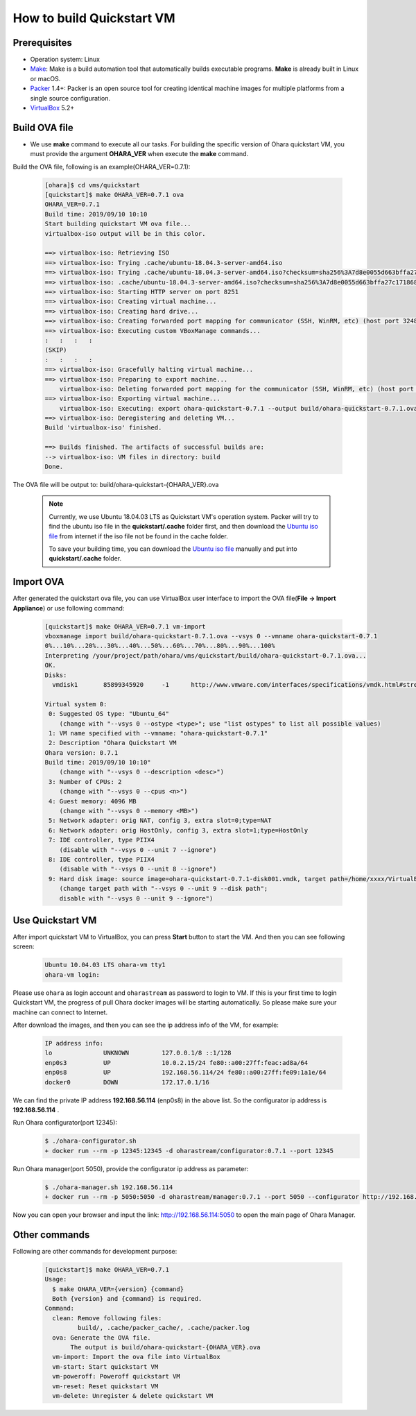 ..
.. Copyright 2019 is-land
..
.. Licensed under the Apache License, Version 2.0 (the "License");
.. you may not use this file except in compliance with the License.
.. You may obtain a copy of the License at
..
..     http://www.apache.org/licenses/LICENSE-2.0
..
.. Unless required by applicable law or agreed to in writing, software
.. distributed under the License is distributed on an "AS IS" BASIS,
.. WITHOUT WARRANTIES OR CONDITIONS OF ANY KIND, either express or implied.
.. See the License for the specific language governing permissions and
.. limitations under the License.
..

.. _build_quickstart_vm:

How to build Quickstart VM
==========================

Prerequisites
-------------

- Operation system: Linux
- Make_: Make is a build automation tool that automatically builds executable programs.
  **Make** is already built in Linux or macOS.
- Packer_ 1.4+: Packer is an open source tool for creating identical machine images
  for multiple platforms from a single source configuration.
- VirtualBox_ 5.2+


Build OVA file
--------------

- We use **make** command to execute all our tasks. For building the specific version of Ohara quickstart VM, you must provide the argument **OHARA_VER**
  when execute the **make** command.

Build the OVA file, following is an example(OHARA_VER=0.7.1):

  .. code-block:: console

    [ohara]$ cd vms/quickstart
    [quickstart]$ make OHARA_VER=0.7.1 ova
    OHARA_VER=0.7.1
    Build time: 2019/09/10 10:10
    Start building quickstart VM ova file...
    virtualbox-iso output will be in this color.

    ==> virtualbox-iso: Retrieving ISO
    ==> virtualbox-iso: Trying .cache/ubuntu-18.04.3-server-amd64.iso
    ==> virtualbox-iso: Trying .cache/ubuntu-18.04.3-server-amd64.iso?checksum=sha256%3A7d8e0055d663bffa27c1718685085626cb59346e7626ba3d3f476322271f573e
    ==> virtualbox-iso: .cache/ubuntu-18.04.3-server-amd64.iso?checksum=sha256%3A7d8e0055d663bffa27c1718685085626cb59346e7626ba3d3f476322271f573e => /your/project/path/ohara/vms/quickstart/.cache/packer_cache/fdcf467e727a368c2aac26ac2284f0f517dc29fb.iso
    ==> virtualbox-iso: Starting HTTP server on port 8251
    ==> virtualbox-iso: Creating virtual machine...
    ==> virtualbox-iso: Creating hard drive...
    ==> virtualbox-iso: Creating forwarded port mapping for communicator (SSH, WinRM, etc) (host port 3248)
    ==> virtualbox-iso: Executing custom VBoxManage commands...
    :   :   :   :
    (SKIP)
    :   :   :   :
    ==> virtualbox-iso: Gracefully halting virtual machine...
    ==> virtualbox-iso: Preparing to export machine...
        virtualbox-iso: Deleting forwarded port mapping for the communicator (SSH, WinRM, etc) (host port 3248)
    ==> virtualbox-iso: Exporting virtual machine...
        virtualbox-iso: Executing: export ohara-quickstart-0.7.1 --output build/ohara-quickstart-0.7.1.ova
    ==> virtualbox-iso: Deregistering and deleting VM...
    Build 'virtualbox-iso' finished.

    ==> Builds finished. The artifacts of successful builds are:
    --> virtualbox-iso: VM files in directory: build
    Done.

The OVA file will be output to: build/ohara-quickstart-{OHARA_VER}.ova

  .. note::
    Currently, we use Ubuntu 18.04.03 LTS as Quickstart VM's operation system.
    Packer will try to find the ubuntu iso file in the **quickstart/.cache** folder first,
    and then download the `Ubuntu iso file`_ from internet if the iso file not be found in the cache folder.

    To save your building time, you can download the `Ubuntu iso file`_
    manually and put into **quickstart/.cache** folder.


Import OVA
----------

After generated the quickstart ova file,
you can use VirtualBox user interface to import the OVA file(**File -> Import Appliance**)
or use following command:

  .. code-block:: console

    [quickstart]$ make OHARA_VER=0.7.1 vm-import
    vboxmanage import build/ohara-quickstart-0.7.1.ova --vsys 0 --vmname ohara-quickstart-0.7.1
    0%...10%...20%...30%...40%...50%...60%...70%...80%...90%...100%
    Interpreting /your/project/path/ohara/vms/quickstart/build/ohara-quickstart-0.7.1.ova...
    OK.
    Disks:
      vmdisk1       85899345920     -1      http://www.vmware.com/interfaces/specifications/vmdk.html#streamOptimized       ohara-quickstart-0.7.1-disk001.vmdk -1      -1

    Virtual system 0:
     0: Suggested OS type: "Ubuntu_64"
        (change with "--vsys 0 --ostype <type>"; use "list ostypes" to list all possible values)
     1: VM name specified with --vmname: "ohara-quickstart-0.7.1"
     2: Description "Ohara Quickstart VM
    Ohara version: 0.7.1
    Build time: 2019/09/10 10:10"
        (change with "--vsys 0 --description <desc>")
     3: Number of CPUs: 2
        (change with "--vsys 0 --cpus <n>")
     4: Guest memory: 4096 MB
        (change with "--vsys 0 --memory <MB>")
     5: Network adapter: orig NAT, config 3, extra slot=0;type=NAT
     6: Network adapter: orig HostOnly, config 3, extra slot=1;type=HostOnly
     7: IDE controller, type PIIX4
        (disable with "--vsys 0 --unit 7 --ignore")
     8: IDE controller, type PIIX4
        (disable with "--vsys 0 --unit 8 --ignore")
     9: Hard disk image: source image=ohara-quickstart-0.7.1-disk001.vmdk, target path=/home/xxxx/VirtualBox VMs/ohara-quickstart-0.7.1/ohara-quickstart-0.7.1-disk001.vmdk, controller=7;channel=0
        (change target path with "--vsys 0 --unit 9 --disk path";
        disable with "--vsys 0 --unit 9 --ignore")


Use Quickstart VM
-----------------

After import quickstart VM to VirtualBox, you can press **Start** button to start the VM.
And then you can see following screen:

  .. code-block:: console

    Ubuntu 10.04.03 LTS ohara-vm tty1
    ohara-vm login:

Please use ``ohara`` as login account and ``oharastream`` as password to login to VM.
If this is your first time to login Quickstart VM, the progress of pull Ohara docker
images will be starting automatically.
So please make sure your machine can connect to Internet.

After download the images, and then you can see the ip address info of the VM, for example:

  .. code-block:: text

    IP address info:
    lo              UNKNOWN         127.0.0.1/8 ::1/128
    enp0s3          UP              10.0.2.15/24 fe80::a00:27ff:feac:ad8a/64
    enp0s8          UP              192.168.56.114/24 fe80::a00:27ff:fe09:1a1e/64
    docker0         DOWN            172.17.0.1/16

We can find the private IP address **192.168.56.114** (enp0s8) in the above list.
So the configurator ip address is **192.168.56.114** .

Run Ohara configurator(port 12345):
  .. code-block:: console

    $ ./ohara-configurator.sh
    + docker run --rm -p 12345:12345 -d oharastream/configurator:0.7.1 --port 12345

Run Ohara manager(port 5050), provide the configurator ip address as parameter:
  .. code-block:: console

    $ ./ohara-manager.sh 192.168.56.114
    + docker run --rm -p 5050:5050 -d oharastream/manager:0.7.1 --port 5050 --configurator http://192.168.56.114:12345/v0

Now you can open your browser and input the link: http://192.168.56.114:5050
to open the main page of Ohara Manager.


Other commands
--------------

Following are other commands for development purpose:

  .. code-block:: console

    [quickstart]$ make OHARA_VER=0.7.1
    Usage:
      $ make OHARA_VER={version} {command}
      Both {version} and {command} is required.
    Command:
      clean: Remove following files:
             build/, .cache/packer_cache/, .cache/packer.log
      ova: Generate the OVA file.
           The output is build/ohara-quickstart-{OHARA_VER}.ova
      vm-import: Import the ova file into VirtualBox
      vm-start: Start quickstart VM
      vm-poweroff: Poweroff quickstart VM
      vm-reset: Reset quickstart VM
      vm-delete: Unregister & delete quickstart VM



.. _Packer: https://www.packer.io/
.. _Make: https://en.wikipedia.org/wiki/Make_(software)
.. _VirtualBox: https://www.virtualbox.org/
.. _Ubuntu iso file: http://cdimage.ubuntu.com/ubuntu/releases/bionic/release/ubuntu-18.04.3-server-amd64.iso
